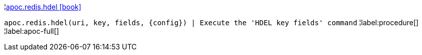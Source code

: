 ¦xref::overview/apoc.redis/apoc.redis.hdel.adoc[apoc.redis.hdel icon:book[]] +

`apoc.redis.hdel(uri, key, fields, \{config}) | Execute the 'HDEL key fields' command`
¦label:procedure[]
¦label:apoc-full[]
